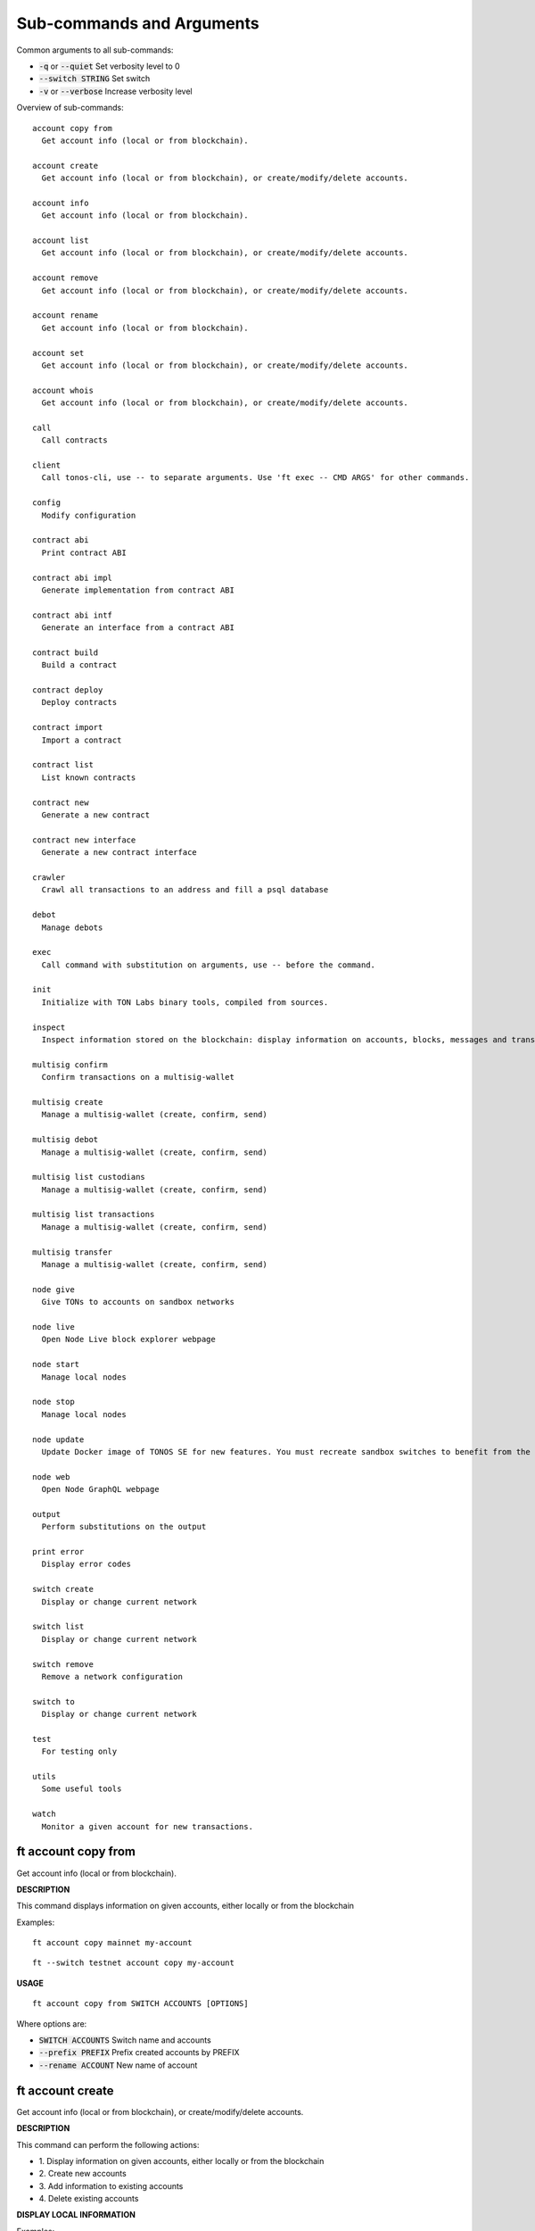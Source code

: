
Sub-commands and Arguments
==========================
Common arguments to all sub-commands:


* :code:`-q` or :code:`--quiet`   Set verbosity level to 0

* :code:`--switch STRING`   Set switch

* :code:`-v` or :code:`--verbose`   Increase verbosity level

Overview of sub-commands::
  
  account copy from
    Get account info (local or from blockchain).
  
  account create
    Get account info (local or from blockchain), or create/modify/delete accounts.
  
  account info
    Get account info (local or from blockchain).
  
  account list
    Get account info (local or from blockchain), or create/modify/delete accounts.
  
  account remove
    Get account info (local or from blockchain), or create/modify/delete accounts.
  
  account rename
    Get account info (local or from blockchain).
  
  account set
    Get account info (local or from blockchain), or create/modify/delete accounts.
  
  account whois
    Get account info (local or from blockchain), or create/modify/delete accounts.
  
  call
    Call contracts
  
  client
    Call tonos-cli, use -- to separate arguments. Use 'ft exec -- CMD ARGS' for other commands.
  
  config
    Modify configuration
  
  contract abi
    Print contract ABI
  
  contract abi impl
    Generate implementation from contract ABI
  
  contract abi intf
    Generate an interface from a contract ABI
  
  contract build
    Build a contract
  
  contract deploy
    Deploy contracts
  
  contract import
    Import a contract
  
  contract list
    List known contracts
  
  contract new
    Generate a new contract
  
  contract new interface
    Generate a new contract interface
  
  crawler
    Crawl all transactions to an address and fill a psql database
  
  debot
    Manage debots
  
  exec
    Call command with substitution on arguments, use -- before the command.
  
  init
    Initialize with TON Labs binary tools, compiled from sources.
  
  inspect
    Inspect information stored on the blockchain: display information on accounts, blocks, messages and transactions.
  
  multisig confirm
    Confirm transactions on a multisig-wallet
  
  multisig create
    Manage a multisig-wallet (create, confirm, send)
  
  multisig debot
    Manage a multisig-wallet (create, confirm, send)
  
  multisig list custodians
    Manage a multisig-wallet (create, confirm, send)
  
  multisig list transactions
    Manage a multisig-wallet (create, confirm, send)
  
  multisig transfer
    Manage a multisig-wallet (create, confirm, send)
  
  node give
    Give TONs to accounts on sandbox networks
  
  node live
    Open Node Live block explorer webpage
  
  node start
    Manage local nodes
  
  node stop
    Manage local nodes
  
  node update
    Update Docker image of TONOS SE for new features. You must recreate sandbox switches to benefit from the new image.
  
  node web
    Open Node GraphQL webpage
  
  output
    Perform substitutions on the output
  
  print error
    Display error codes
  
  switch create
    Display or change current network
  
  switch list
    Display or change current network
  
  switch remove
    Remove a network configuration
  
  switch to
    Display or change current network
  
  test
    For testing only
  
  utils
    Some useful tools
  
  watch
    Monitor a given account for new transactions.


ft account copy from
~~~~~~~~~~~~~~~~~~~~~~

Get account info (local or from blockchain).



**DESCRIPTION**


This command displays information on given accounts, either locally or from the blockchain

Examples:
::

  ft account copy mainnet my-account

::

  ft --switch testnet account copy my-account


**USAGE**
::
  
  ft account copy from SWITCH ACCOUNTS [OPTIONS]

Where options are:


* :code:`SWITCH ACCOUNTS`   Switch name and accounts

* :code:`--prefix PREFIX`   Prefix created accounts by PREFIX

* :code:`--rename ACCOUNT`   New name of account


ft account create
~~~~~~~~~~~~~~~~~~~

Get account info (local or from blockchain), or create/modify/delete accounts.



**DESCRIPTION**


This command can perform the following actions:

* 1.
  Display information on given accounts, either locally or from the blockchain

* 2.
  Create new accounts

* 3.
  Add information to existing accounts

* 4.
  Delete existing accounts


**DISPLAY LOCAL INFORMATION**


Examples:
::

  ft account --list

::

  ft account my-account --info



**DISPLAY BLOCKCHAIN INFORMATION**


Accounts must have an address on the blockchain.

Examples:
::

  ft account my-account

::

  ft account



**CREATE NEW ACCOUNTS**


Examples:
::

  ft account --create account1 account2 account3

::

  ft account --create new-account --passphrase "some known passphrase"

::

  ft account --create new-account --contract SafeMultisigWallet

::

  ft account --create new-address --address 0:1234...


Only the last one will compute an address on the blockchain, since the contract must be known.


**COMPLETE EXISTING ACCOUNTS**


Examples:
::

  ft account old-account --contract SafeMultisigWallet



**DELETE EXISTING ACCOUNTS**


Examples:
::

  ft account --delete account1 account2


**USAGE**
::
  
  ft account create ARGUMENTS [OPTIONS]

Where options are:


* :code:`ARGUMENTS`   Name of account

* :code:`--address ADDRESS`   Address for account

* :code:`--contract CONTRACT`   Contract for account

* :code:`--force` or :code:`-f`   Override existing contracts with --create

* :code:`--keyfile KEYFILE`   Key file for account

* :code:`--multisig`   Contract should be multisig

* :code:`--passphrase PASSPHRASE`   BIP39 Passphrase for account

* :code:`--static-vars JSON`   Set static vars for account

* :code:`--surf`   Contract should be TON Surf contract

* :code:`--wc WORKCHAIN`   The workchain (default is 0)


ft account info
~~~~~~~~~~~~~~~~~

Get account info (local or from blockchain).



**DESCRIPTION**


This command displays information on given accounts, either locally or from the blockchain

Examples:
::

  ft account info my-account

::

  ft account info my-account --all


**USAGE**
::
  
  ft account info ARGUMENTS [OPTIONS]

Where options are:


* :code:`ARGUMENTS`   Name of account

* :code:`--all`   Display all account parameters

* :code:`--live`   Open block explorer on address


ft account list
~~~~~~~~~~~~~~~~~

Get account info (local or from blockchain), or create/modify/delete accounts.



**DESCRIPTION**


This command can perform the following actions:

* 1.
  Display information on given accounts, either locally or from the blockchain

* 2.
  Create new accounts

* 3.
  Add information to existing accounts

* 4.
  Delete existing accounts


**DISPLAY LOCAL INFORMATION**


Examples:
::

  ft account --list

::

  ft account my-account --info



**DISPLAY BLOCKCHAIN INFORMATION**


Accounts must have an address on the blockchain.

Examples:
::

  ft account my-account

::

  ft account



**CREATE NEW ACCOUNTS**


Examples:
::

  ft account --create account1 account2 account3

::

  ft account --create new-account --passphrase "some known passphrase"

::

  ft account --create new-account --contract SafeMultisigWallet

::

  ft account --create new-address --address 0:1234...


Only the last one will compute an address on the blockchain, since the contract must be known.


**COMPLETE EXISTING ACCOUNTS**


Examples:
::

  ft account old-account --contract SafeMultisigWallet



**DELETE EXISTING ACCOUNTS**


Examples:
::

  ft account --delete account1 account2


**USAGE**
::
  
  ft account list [OPTIONS]

Where options are:



ft account remove
~~~~~~~~~~~~~~~~~~~

Get account info (local or from blockchain), or create/modify/delete accounts.



**DESCRIPTION**


This command can perform the following actions:

* 1.
  Display information on given accounts, either locally or from the blockchain

* 2.
  Create new accounts

* 3.
  Add information to existing accounts

* 4.
  Delete existing accounts


**DISPLAY LOCAL INFORMATION**


Examples:
::

  ft account --list

::

  ft account my-account --info



**DISPLAY BLOCKCHAIN INFORMATION**


Accounts must have an address on the blockchain.

Examples:
::

  ft account my-account

::

  ft account



**CREATE NEW ACCOUNTS**


Examples:
::

  ft account --create account1 account2 account3

::

  ft account --create new-account --passphrase "some known passphrase"

::

  ft account --create new-account --contract SafeMultisigWallet

::

  ft account --create new-address --address 0:1234...


Only the last one will compute an address on the blockchain, since the contract must be known.


**COMPLETE EXISTING ACCOUNTS**


Examples:
::

  ft account old-account --contract SafeMultisigWallet



**DELETE EXISTING ACCOUNTS**


Examples:
::

  ft account --delete account1 account2


**USAGE**
::
  
  ft account remove ARGUMENTS [OPTIONS]

Where options are:


* :code:`ARGUMENTS`   Name of account


ft account rename
~~~~~~~~~~~~~~~~~~~

Get account info (local or from blockchain).



**DESCRIPTION**


This command displays information on given accounts, either locally or from the blockchain

Examples:
::

  ft account copy mainnet my-account

::

  ft --switch testnet account copy my-account


**USAGE**
::
  
  ft account rename ACCOUNTS [OPTIONS]

Where options are:


* :code:`ACCOUNTS`   Source and Destination accounts

* :code:`--prefix PREFIX`   Prefix provided accounts by PREFIX


ft account set
~~~~~~~~~~~~~~~~

Get account info (local or from blockchain), or create/modify/delete accounts.



**DESCRIPTION**


This command can perform the following actions:

* 1.
  Display information on given accounts, either locally or from the blockchain

* 2.
  Create new accounts

* 3.
  Add information to existing accounts

* 4.
  Delete existing accounts


**DISPLAY LOCAL INFORMATION**


Examples:
::

  ft account --list

::

  ft account my-account --info



**DISPLAY BLOCKCHAIN INFORMATION**


Accounts must have an address on the blockchain.

Examples:
::

  ft account my-account

::

  ft account



**CREATE NEW ACCOUNTS**


Examples:
::

  ft account --create account1 account2 account3

::

  ft account --create new-account --passphrase "some known passphrase"

::

  ft account --create new-account --contract SafeMultisigWallet

::

  ft account --create new-address --address 0:1234...


Only the last one will compute an address on the blockchain, since the contract must be known.


**COMPLETE EXISTING ACCOUNTS**


Examples:
::

  ft account old-account --contract SafeMultisigWallet



**DELETE EXISTING ACCOUNTS**


Examples:
::

  ft account --delete account1 account2


**USAGE**
::
  
  ft account set ARGUMENT [OPTIONS]

Where options are:


* :code:`ARGUMENT`   Name of account

* :code:`--address ADDRESS`   Address for account

* :code:`--contract CONTRACT`   Contract for account

* :code:`--keyfile KEYFILE`   Key file for account

* :code:`--multisig`   Contract should be multisig

* :code:`--passphrase PASSPHRASE`   BIP39 Passphrase for account

* :code:`--static-vars JSON`   Set static vars for account

* :code:`--surf`   Contract should be TON Surf contract

* :code:`--wc WORKCHAIN`   The workchain (default is 0)


ft account whois
~~~~~~~~~~~~~~~~~~

Get account info (local or from blockchain), or create/modify/delete accounts.



**DESCRIPTION**


This command can perform the following actions:

* 1.
  Display information on given accounts, either locally or from the blockchain

* 2.
  Create new accounts

* 3.
  Add information to existing accounts

* 4.
  Delete existing accounts


**DISPLAY LOCAL INFORMATION**


Examples:
::

  ft account --list

::

  ft account my-account --info



**DISPLAY BLOCKCHAIN INFORMATION**


Accounts must have an address on the blockchain.

Examples:
::

  ft account my-account

::

  ft account



**CREATE NEW ACCOUNTS**


Examples:
::

  ft account --create account1 account2 account3

::

  ft account --create new-account --passphrase "some known passphrase"

::

  ft account --create new-account --contract SafeMultisigWallet

::

  ft account --create new-address --address 0:1234...


Only the last one will compute an address on the blockchain, since the contract must be known.


**COMPLETE EXISTING ACCOUNTS**


Examples:
::

  ft account old-account --contract SafeMultisigWallet



**DELETE EXISTING ACCOUNTS**


Examples:
::

  ft account --delete account1 account2


**USAGE**
::
  
  ft account whois ARGUMENTS [OPTIONS]

Where options are:


* :code:`ARGUMENTS`   Name of account


ft call
~~~~~~~~~

Call contracts



**DESCRIPTION**


Call a method of a deployed contract. Use --local or --run to run the contract locally (only for get methods). If the params are not specified, {} is used instead. The message is signed if the --sign SIGNER argument is provided, or if the secret key of the account is known.

Examples:
::

  $ ft call giver sendGrams
          '{ "dest":"%{account:address:user1}", "amount":"1000000000000"}'

::

  $ ft --switch mainnet call msig confirmUpdate
          '{  "updateId": "0x6092b3ee656aaa81" }' --sign mywallet


**USAGE**
::
  
  ft call ACCOUNT METH [JSON_PARAMS] [OPTIONS]

Where options are:


* :code:`ACCOUNT METH [JSON_PARAMS]`   arguments

* :code:`-o FILE` or :code:`--output FILE`   Save result to FILE (use - for stdout)

* :code:`--run` or :code:`--local`   Run locally

* :code:`--sign ACCOUNT`   Sign message with account

* :code:`--subst FILE`   Read FILE and substitute results in the content

* :code:`--wait`   Wait for all transactions to finish


ft client
~~~~~~~~~~~

Call tonos-cli, use -- to separate arguments. Use 'ft exec -- CMD ARGS' for other commands.



**DESCRIPTION**


This command calls the tonos-cli executable while performing substitutions on arguments, and using the node of the current network switch. It is useful for commands that 'ft' cannot perform directly (calling debots for example).

'ft' uses the executable stored in $HOME/.ft/bin/tonos-cli. To create this executable, use:
::

  $ ft init


or:
::

  $ ft init client


The available substitutions on the arguments can be listed using:
::

  $ ft output --list-subst


For example, to substitute the address of the account 'multisig-debot':
::

  $ ft client -- debot fetch %{account:address:multisig-debot}


Note that it is also possible to ask 'ft' to call 'tonos-cli' instead of performing calls through TON-SDK Rust binding for other commands, using the FT_USE_TONOS=1 env. variable.

**USAGE**
::
  
  ft client -- ARGUMENTS [OPTIONS]

Where options are:


* :code:`-- ARGUMENTS`   Arguments to tonos-cli

* :code:`--exec`   (deprecated, use 'ft exec -- COMMAND' instead)

* :code:`--stdout FILE`   Save command stdout to file


ft config
~~~~~~~~~~~

Modify configuration



**DESCRIPTION**


Change the global configuration or the network configuration.

**USAGE**
::
  
  ft config [OPTIONS]

Where options are:


* :code:`--deployer ACCOUNT`   Set deployer to account ACCOUNT. The deployer is the account used to credit the initial balance of an address before deploying a contract on it.


ft contract abi
~~~~~~~~~~~~~~~~~

Print contract ABI



**DESCRIPTION**


This command shows a human readable version of contract ABI

**USAGE**
::
  
  ft contract abi CONTRACT [OPTIONS]

Where options are:


* :code:`CONTRACT`   Name of contract to build


ft contract abi impl
~~~~~~~~~~~~~~~~~~~~~~

Generate implementation from contract ABI



**DESCRIPTION**


This command generates an implementation from a contract ABI

**USAGE**
::
  
  ft contract abi impl CONTRACT [OPTIONS]

Where options are:


* :code:`CONTRACT`   Name of contract to build


ft contract abi intf
~~~~~~~~~~~~~~~~~~~~~~

Generate an interface from a contract ABI



**DESCRIPTION**


This command generates an interface from a contract ABI

**USAGE**
::
  
  ft contract abi intf CONTRACT [OPTIONS]

Where options are:


* :code:`CONTRACT`   Name of contract to build


ft contract build
~~~~~~~~~~~~~~~~~~~

Build a contract



**DESCRIPTION**


This command builds a Solidity contract and store it in the contract database

Example:
::

  ft contract --build Foobar.sol


After this command, the contract will be known as 'Foobar' in the contract database

**USAGE**
::
  
  ft contract build FILENAME [OPTIONS]

Where options are:


* :code:`FILENAME`   Build this contract and remember it

* :code:`--contract CONTRACT`   Name of contract to build

* :code:`--force` or :code:`-f`   Override existing contracts


ft contract deploy
~~~~~~~~~~~~~~~~~~~~

Deploy contracts



**DESCRIPTION**


This command deploys a known contract to the blockchain

Examples:
::

  ft contract --deploy Forbar


Create an account 'Foorbar', deploy a contract 'Foobar' to it.
::

  ft contract --deploy Forbar --create foo


Create an account 'foo', deploy a contract 'Foobar' to it.
::

  ft contract --deploy Forbar --replace foo


Delete account 'foo', recreate it and deploy a contract 'Foobar' to it.
::

  ft contract --deploy Forbar --create foo --sign admin


Create an empty account 'foo', deploy a contract 'Foobar' to it, using the keypair from 'admin'.
::

  ft contract --deploy Forbar --dst foo


Deploy a contract 'Foobar' an existing account 'foo' using its keypair.



With --create and --replace, 1 TON is transferred to the initial account using a 'deployer' multisig account. The deployer account can either be set switch wide (ft config --deployer 'account') or in the deploy command (using the --deployer 'account' argument)

**USAGE**
::
  
  ft contract deploy CONTRACT PARAMS [OPTIONS]

Where options are:


* :code:`CONTRACT`   Deploy contract CONTRACT

* :code:`PARAMS`   Constructor/call Arguments ({} by default)

* :code:`--create ACCOUNT`   Create ACCOUNT by deploying contract (with --deploy)

* :code:`--deployer ACCOUNT`   Deployer is this account (pays creation fees)

* :code:`--dst ACCOUNT`   Deploy to this account, using the existing keypair

* :code:`--force` or :code:`-f`   Override existing contracts

* :code:`--params PARAMS`   Constructor/call Arguments ({} by default)

* :code:`--replace ACCOUNT`   Replace ACCOUNT when deploying contract (with --deploy)

* :code:`--sign ACCOUNT`   Deploy using this keypair

* :code:`--static-vars JSON`   Set static vars for account

* :code:`--value PARAMS`   Constructor/call Arguments ({} by default)


ft contract import
~~~~~~~~~~~~~~~~~~~~

Import a contract



**DESCRIPTION**


This command imports a contract into the contract database

Example:
::

  ft contract --import src/Foo.tvm


Import the given contract into the contract database. Two files are mandatory: the ABI file and the TVM file. They should be stored in the same directory. The ABI file must use either a '.abi' or '.abi.json' extension, whereas the TVM file must use either '.tvc' or '.tvm. If a source file (.sol, .cpp, .hpp) is also present, it is copied in the database.

**USAGE**
::
  
  ft contract import FILENAME [OPTIONS]

Where options are:


* :code:`FILENAME`   Import contract from FILENAME


ft contract list
~~~~~~~~~~~~~~~~~~

List known contracts


**USAGE**
::
  
  ft contract list [OPTIONS]

Where options are:



ft contract new
~~~~~~~~~~~~~~~~~

Generate a new contract


**USAGE**
::
  
  ft contract new CONTRACT [OPTIONS]

Where options are:


* :code:`CONTRACT`   Create contract file for CONTRACT


ft contract new interface
~~~~~~~~~~~~~~~~~~~~~~~~~~~

Generate a new contract interface


**USAGE**
::
  
  ft contract new interface CONTRACT [OPTIONS]

Where options are:


* :code:`CONTRACT`   Create interface file for contract


ft crawler
~~~~~~~~~~~~

Crawl all transactions to an address and fill a psql database



**DESCRIPTION**


This command will crawl the blockchain and fill a PostgresQL database with all events related to the contract given in argument. The created database has the same name as the account.

This command can run as a service, using the --start command to launch a manager program (that will not detach itself, however), --status to check the current status (running or not) and --stop to stop the process and its manager.

A simple session looks like:
::

  sh> ft crawler myapp --start &> daemon.log &
  sh> psql myapp
  SELECT * FROM freeton_events;
  serial|                              msg_id                              |      event_name       |           event_args                            |    time    | tr_lt
      1 | ec026489c0eb2071b606db0c7e05e5a76c91f4b02c2b66af851d56d5051be8bd | OrderStateChanged     | {"order_id":"31","state_count":"1","state":"1"} | 1620744626 | 96
  SELECT * FROM freeton_transactions;
  ^D
  sh> ft crawler myapp --stop
  



**ERRORS**


The crawler may fail connecting to the database. You can use PGHOST to set the hostname of the database, or the directory of unix sockets (default is /var/run/postgresql). You can use PGPORT for the port (default is 5432).

The crawler may also fail for authorizations (something like FATAL: 28000: role USER does not exist ). In such a case, you need to configure postgresql to allow your role (<user> is your username):
::

  
       sh> sudo -i -u postgres
       root> psql
       CREATE USER <user>;
       ALTER ROLE <user> CREATEDB;
  


**USAGE**
::
  
  ft crawler ACCOUNT [OPTIONS]

Where options are:


* :code:`ACCOUNT`   Account to crawl

* :code:`--dropdb`   Drop the previous database

* :code:`--start`   Start with a manager process to restart automatically

* :code:`--status`   Check if a manager process and crawler are running

* :code:`--stop`   Stop the manager process and the crawler


ft debot
~~~~~~~~~~

Manage debots



**DESCRIPTION**


**USAGE**
::
  
  ft debot [OPTIONS]

Where options are:


* :code:`--new NAME`   Create template files for debot NAME


ft exec
~~~~~~~~~

Call command with substitution on arguments, use -- before the command.



**DESCRIPTION**


This command can be used to call external commands while performing substitutions on arguments.

The available substitutions on the arguments can be listed using:
::

  $ ft output --list-subst


For example:

$ ft exec -- echo %{account:address:giver}

**USAGE**
::
  
  ft exec -- COMMAND ARGUMENTS [OPTIONS]

Where options are:


* :code:`-- COMMAND ARGUMENTS`   Command and arguments

* :code:`--stdout FILENAME`   Save command stdout to file FILENAME


ft init
~~~~~~~~~

Initialize with TON Labs binary tools, compiled from sources.



**DESCRIPTION**


Initialize with TON Labs binary tools, downloading them from their GIT repositories and compiling them (a recent Rust compiler must be installed).

Tools are installed in $HOME/.ft/bin/.

The following tools can be installed:

* 1.
  The 'tonos-cli' client

* 2.
  The 'solc' client from the TON-Solidity-Compiler repository

* 3.
  The 'tvm_linker' encoder from the TVM-linker repository

If no specific option is specified, all tools are generated. If a tool has already been generated, calling it again will try to upgrade to a more recent version.

**USAGE**
::
  
  ft init [OPTIONS]

Where options are:


* :code:`--client`   Build and install 'tonos-cli' from sources

* :code:`--code-hashes`   Create a database of code hashes from predefined contracts

* :code:`--distclean`   Clean completely before building

* :code:`--linker`   Build and install 'tvm_linker' from sources

* :code:`--solc`   Build and install 'solc' from sources


ft inspect
~~~~~~~~~~~~

Inspect information stored on the blockchain: display information on accounts, blocks, messages and transactions.



**DESCRIPTION**


Inspect information stored on the blockchain: display information on accounts, blocks, messages and transactions.

Examples:

Display all transactions that happened on the user1 account:
::

  $ ft inspect --past user1 --with deployed:Contract


The --with argument is used to name the first unknown address, with the name 'deployed' and type 'Contract'. Messages sent to known accounts with known contract types are automatically decoded.

Some operations (--block-num and --head) require to know the shard on which they apply. Arguments --shard SHARD, --shard-block BLOCK_ID and --shard-account ACCOUNT can be used to specify the shard.

Use the FT_DEBUG_GRAPHQL=1 variable to show Graphql queries

**USAGE**
::
  
  ft inspect [OPTIONS]

Where options are:


* :code:`-2`   Verbosity level 2

* :code:`-3`   Verbosity level 3

* :code:`-4`   Verbosity level 4

* :code:`-a ACCOUNT` or :code:`--account ACCOUNT`   Inspect state of account ACCOUNT (or 'all') on blockchain

* :code:`--abis ABI`   Shared ABIs. Useful for example if you expect to receive messages that your contract does not implement (IParticipant for SafeMultisigWallet, for example)

* :code:`-b BLOCK` or :code:`--block BLOCK`   BLOCK Inspect block TR_ID on blockchain

* :code:`--bn BLOCK_NUM` or :code:`--block-num BLOCK_NUM`   Inspect block at level BLOCK_NUM on blockchain

* :code:`-h` or :code:`--head`   Inspect head

* :code:`--limit NUM`   Limit the number of results to NUM

* :code:`-m MSG_ID` or :code:`--message MSG_ID`   Inspect message with identifier MSG_ID on blockchain

* :code:`-o FILE` or :code:`--output FILE`   Save result to FILE (use - for stdout)

* :code:`--past ACCOUNT`   Inspect past transactions on ACCOUNT on blockchain

* :code:`--shard SHARD`   Block info level/head for this shard

* :code:`--shard-account ACCOUNT`   Block info level/head for this shard

* :code:`--shard-block BLOCK_ID`   Block info level/head for this shard

* :code:`--subst FILE`   Read FILE and substitute results in the content

* :code:`-t TR_ID` or :code:`--transaction TR_ID`   Inspect transaction with identifier TR_ID on blockchain

* :code:`--with ACCOUNT:CONTRACT`   Define partner account automatically defined


ft multisig confirm
~~~~~~~~~~~~~~~~~~~~~

Confirm transactions on a multisig-wallet



**DESCRIPTION**


This command is used to manage a multisig wallet, i.e. create the wallet, send tokens and confirm transactions.


**CREATE MULTISIG**


Create an account and get its address:
::

  # ft account --create my-account
  # ft genaddr my-account


Backup the account info off-computer.

The second command will give you an address in 0:XXX format. Send some tokens on the address to be able to deploy the multisig.

Check its balance with:
::

  # ft account my-account


Then, to create a single-owner multisig:
::

  # ft multisig -a my-account --create


To create a multi-owners multisig:
::

  # ft multisig -a my-account --create owner2 owner3 owner4


To create a multi-owners multisig with 2 signs required:
::

  # ft multisig -a my-account --create owner2 owner3 --req 2


To create a multi-owners multisig not self-owning:
::

  # ft multisig -a my-account --create owner1 owner2 owner3 --not-owner


Verify that it worked:
::

  # ft account my-account -v



**GET CUSTODIANS**


To get the list of signers:
::

  # ft multisig -a my-account --custodians"



**SEND TOKENS**


Should be like that:
::

  # ft multisig -a my-account --transfer 100.000 --to other-account


If the target is not an active account:
::

  # ft multisig -a my-account --transfer 100.000 --to other-account --parrain


To send all the balance:
::

  # ft multisig -a my-account --transfer all --to other-account



**CALL WITH TOKENS**


Should be like that:
::

  # ft multisig -a my-account --transfer 100 --to contract set '{ "x": "100" }



**LIST WAITING TRANSACTIONS**


Display transactions waiting for confirmations:
::

  # ft multisig -a my-account --waiting



**CONFIRM TRANSACTION**


Get the transaction ID from above, and use:
::

  # ft multisig -a my-account --confirm TX_ID


**USAGE**
::
  
  ft multisig confirm ACCOUNT TX_ID [OPTIONS]

Where options are:


* :code:`ACCOUNT TX_ID`   The multisig account and the TX_ID

* :code:`--src ACCOUNT`   The multisig account


ft multisig create
~~~~~~~~~~~~~~~~~~~~

Manage a multisig-wallet (create, confirm, send)



**DESCRIPTION**


This command is used to manage a multisig wallet, i.e. create the wallet, send tokens and confirm transactions.


**CREATE MULTISIG**


Create an account and get its address:
::

  # ft account --create my-account
  # ft genaddr my-account


Backup the account info off-computer.

The second command will give you an address in 0:XXX format. Send some tokens on the address to be able to deploy the multisig.

Check its balance with:
::

  # ft account my-account


Then, to create a single-owner multisig:
::

  # ft multisig -a my-account --create


To create a multi-owners multisig:
::

  # ft multisig -a my-account --create owner2 owner3 owner4


To create a multi-owners multisig with 2 signs required:
::

  # ft multisig -a my-account --create owner2 owner3 --req 2


To create a multi-owners multisig not self-owning:
::

  # ft multisig -a my-account --create owner1 owner2 owner3 --not-owner


Verify that it worked:
::

  # ft account my-account -v



**GET CUSTODIANS**


To get the list of signers:
::

  # ft multisig -a my-account --custodians"



**SEND TOKENS**


Should be like that:
::

  # ft multisig -a my-account --transfer 100.000 --to other-account


If the target is not an active account:
::

  # ft multisig -a my-account --transfer 100.000 --to other-account --parrain


To send all the balance:
::

  # ft multisig -a my-account --transfer all --to other-account



**CALL WITH TOKENS**


Should be like that:
::

  # ft multisig -a my-account --transfer 100 --to contract set '{ "x": "100" }



**LIST WAITING TRANSACTIONS**


Display transactions waiting for confirmations:
::

  # ft multisig -a my-account --waiting



**CONFIRM TRANSACTION**


Get the transaction ID from above, and use:
::

  # ft multisig -a my-account --confirm TX_ID


**USAGE**
::
  
  ft multisig create ACCOUNT [OPTIONS]

Where options are:


* :code:`ACCOUNT`   Account name, and other custodians

* :code:`--contract CONTRACT`   Use this contract

* :code:`--not-owner`    Initial account should not be an owner

* :code:`--req REQ`   Number of confirmations required

* :code:`--surf`   Use Surf contract

* :code:`--wc WORKCHAIN`   The workchain (default is 0)


ft multisig debot
~~~~~~~~~~~~~~~~~~~

Manage a multisig-wallet (create, confirm, send)



**DESCRIPTION**


This command is used to manage a multisig wallet, i.e. create the wallet, send tokens and confirm transactions.


**CREATE MULTISIG**


Create an account and get its address:
::

  # ft account --create my-account
  # ft genaddr my-account


Backup the account info off-computer.

The second command will give you an address in 0:XXX format. Send some tokens on the address to be able to deploy the multisig.

Check its balance with:
::

  # ft account my-account


Then, to create a single-owner multisig:
::

  # ft multisig -a my-account --create


To create a multi-owners multisig:
::

  # ft multisig -a my-account --create owner2 owner3 owner4


To create a multi-owners multisig with 2 signs required:
::

  # ft multisig -a my-account --create owner2 owner3 --req 2


To create a multi-owners multisig not self-owning:
::

  # ft multisig -a my-account --create owner1 owner2 owner3 --not-owner


Verify that it worked:
::

  # ft account my-account -v



**GET CUSTODIANS**


To get the list of signers:
::

  # ft multisig -a my-account --custodians"



**SEND TOKENS**


Should be like that:
::

  # ft multisig -a my-account --transfer 100.000 --to other-account


If the target is not an active account:
::

  # ft multisig -a my-account --transfer 100.000 --to other-account --parrain


To send all the balance:
::

  # ft multisig -a my-account --transfer all --to other-account



**CALL WITH TOKENS**


Should be like that:
::

  # ft multisig -a my-account --transfer 100 --to contract set '{ "x": "100" }



**LIST WAITING TRANSACTIONS**


Display transactions waiting for confirmations:
::

  # ft multisig -a my-account --waiting



**CONFIRM TRANSACTION**


Get the transaction ID from above, and use:
::

  # ft multisig -a my-account --confirm TX_ID


**USAGE**
::
  
  ft multisig debot ACCOUNT [OPTIONS]

Where options are:


* :code:`ACCOUNT`   The debot account


ft multisig list custodians
~~~~~~~~~~~~~~~~~~~~~~~~~~~~~

Manage a multisig-wallet (create, confirm, send)



**DESCRIPTION**


This command is used to manage a multisig wallet, i.e. create the wallet, send tokens and confirm transactions.


**CREATE MULTISIG**


Create an account and get its address:
::

  # ft account --create my-account
  # ft genaddr my-account


Backup the account info off-computer.

The second command will give you an address in 0:XXX format. Send some tokens on the address to be able to deploy the multisig.

Check its balance with:
::

  # ft account my-account


Then, to create a single-owner multisig:
::

  # ft multisig -a my-account --create


To create a multi-owners multisig:
::

  # ft multisig -a my-account --create owner2 owner3 owner4


To create a multi-owners multisig with 2 signs required:
::

  # ft multisig -a my-account --create owner2 owner3 --req 2


To create a multi-owners multisig not self-owning:
::

  # ft multisig -a my-account --create owner1 owner2 owner3 --not-owner


Verify that it worked:
::

  # ft account my-account -v



**GET CUSTODIANS**


To get the list of signers:
::

  # ft multisig -a my-account --custodians"



**SEND TOKENS**


Should be like that:
::

  # ft multisig -a my-account --transfer 100.000 --to other-account


If the target is not an active account:
::

  # ft multisig -a my-account --transfer 100.000 --to other-account --parrain


To send all the balance:
::

  # ft multisig -a my-account --transfer all --to other-account



**CALL WITH TOKENS**


Should be like that:
::

  # ft multisig -a my-account --transfer 100 --to contract set '{ "x": "100" }



**LIST WAITING TRANSACTIONS**


Display transactions waiting for confirmations:
::

  # ft multisig -a my-account --waiting



**CONFIRM TRANSACTION**


Get the transaction ID from above, and use:
::

  # ft multisig -a my-account --confirm TX_ID


**USAGE**
::
  
  ft multisig list custodians ACCOUNT [OPTIONS]

Where options are:


* :code:`ACCOUNT`   The multisig account


ft multisig list transactions
~~~~~~~~~~~~~~~~~~~~~~~~~~~~~~~

Manage a multisig-wallet (create, confirm, send)



**DESCRIPTION**


This command is used to manage a multisig wallet, i.e. create the wallet, send tokens and confirm transactions.


**CREATE MULTISIG**


Create an account and get its address:
::

  # ft account --create my-account
  # ft genaddr my-account


Backup the account info off-computer.

The second command will give you an address in 0:XXX format. Send some tokens on the address to be able to deploy the multisig.

Check its balance with:
::

  # ft account my-account


Then, to create a single-owner multisig:
::

  # ft multisig -a my-account --create


To create a multi-owners multisig:
::

  # ft multisig -a my-account --create owner2 owner3 owner4


To create a multi-owners multisig with 2 signs required:
::

  # ft multisig -a my-account --create owner2 owner3 --req 2


To create a multi-owners multisig not self-owning:
::

  # ft multisig -a my-account --create owner1 owner2 owner3 --not-owner


Verify that it worked:
::

  # ft account my-account -v



**GET CUSTODIANS**


To get the list of signers:
::

  # ft multisig -a my-account --custodians"



**SEND TOKENS**


Should be like that:
::

  # ft multisig -a my-account --transfer 100.000 --to other-account


If the target is not an active account:
::

  # ft multisig -a my-account --transfer 100.000 --to other-account --parrain


To send all the balance:
::

  # ft multisig -a my-account --transfer all --to other-account



**CALL WITH TOKENS**


Should be like that:
::

  # ft multisig -a my-account --transfer 100 --to contract set '{ "x": "100" }



**LIST WAITING TRANSACTIONS**


Display transactions waiting for confirmations:
::

  # ft multisig -a my-account --waiting



**CONFIRM TRANSACTION**


Get the transaction ID from above, and use:
::

  # ft multisig -a my-account --confirm TX_ID


**USAGE**
::
  
  ft multisig list transactions ACCOUNT [OPTIONS]

Where options are:


* :code:`ACCOUNT`   The multisig account


ft multisig transfer
~~~~~~~~~~~~~~~~~~~~~~

Manage a multisig-wallet (create, confirm, send)



**DESCRIPTION**


This command is used to manage a multisig wallet, i.e. create the wallet, send tokens and confirm transactions.


**CREATE MULTISIG**


Create an account and get its address:
::

  # ft account --create my-account
  # ft genaddr my-account


Backup the account info off-computer.

The second command will give you an address in 0:XXX format. Send some tokens on the address to be able to deploy the multisig.

Check its balance with:
::

  # ft account my-account


Then, to create a single-owner multisig:
::

  # ft multisig -a my-account --create


To create a multi-owners multisig:
::

  # ft multisig -a my-account --create owner2 owner3 owner4


To create a multi-owners multisig with 2 signs required:
::

  # ft multisig -a my-account --create owner2 owner3 --req 2


To create a multi-owners multisig not self-owning:
::

  # ft multisig -a my-account --create owner1 owner2 owner3 --not-owner


Verify that it worked:
::

  # ft account my-account -v



**GET CUSTODIANS**


To get the list of signers:
::

  # ft multisig -a my-account --custodians"



**SEND TOKENS**


Should be like that:
::

  # ft multisig -a my-account --transfer 100.000 --to other-account


If the target is not an active account:
::

  # ft multisig -a my-account --transfer 100.000 --to other-account --parrain


To send all the balance:
::

  # ft multisig -a my-account --transfer all --to other-account



**CALL WITH TOKENS**


Should be like that:
::

  # ft multisig -a my-account --transfer 100 --to contract set '{ "x": "100" }



**LIST WAITING TRANSACTIONS**


Display transactions waiting for confirmations:
::

  # ft multisig -a my-account --waiting



**CONFIRM TRANSACTION**


Get the transaction ID from above, and use:
::

  # ft multisig -a my-account --confirm TX_ID


**USAGE**
::
  
  ft multisig transfer ARGUMENTS [OPTIONS]

Where options are:


* :code:`ARGUMENTS`   Generic arguments

* :code:`--bounce BOOL`   BOOL Transfer to inactive account

* :code:`--from ACCOUNT`   The source of the transfer

* :code:`--parrain`    Transfer to inactive account

* :code:`--src ACCOUNT`   The custodian signing the multisig transfer

* :code:`--to ACCOUNT`   Target of a transfer

* :code:`--wait`   Wait for all transactions to finish


ft node give
~~~~~~~~~~~~~~

Give TONs to accounts on sandbox networks



**DESCRIPTION**


This command performs operations on nodes running TONOS SE in sandbox networks. It can start and stop nodes, and send tokens to accounts.

**USAGE**
::
  
  ft node give ACCOUNT [OPTIONS]

Where options are:


* :code:`ACCOUNT`   Give TONs from giver to ACCOUNT (all if none specified). By default, transfer 1000 TONS to the account if its balance is smaller, and deploy a contract if it is a multisig smart contract.

* :code:`--amount AMOUNT`   Number of TONs to give


ft node live
~~~~~~~~~~~~~~

Open Node Live block explorer webpage



**DESCRIPTION**


This command performs operations on nodes running TONOS SE in sandbox networks. It can start and stop nodes, and send tokens to accounts.

**USAGE**
::
  
  ft node live [OPTIONS]

Where options are:



ft node start
~~~~~~~~~~~~~~~

Manage local nodes



**DESCRIPTION**


This command performs operations on nodes running TONOS SE in sandbox networks. It can start and stop nodes, and send tokens to accounts.

**USAGE**
::
  
  ft node start [OPTIONS]

Where options are:



ft node stop
~~~~~~~~~~~~~~

Manage local nodes



**DESCRIPTION**


This command performs operations on nodes running TONOS SE in sandbox networks. It can start and stop nodes, and send tokens to accounts.

**USAGE**
::
  
  ft node stop [OPTIONS]

Where options are:



ft node update
~~~~~~~~~~~~~~~~

Update Docker image of TONOS SE for new features. You must recreate sandbox switches to benefit from the new image.



**DESCRIPTION**


This command performs operations on nodes running TONOS SE in sandbox networks. It can start and stop nodes, and send tokens to accounts.

**USAGE**
::
  
  ft node update [OPTIONS]

Where options are:



ft node web
~~~~~~~~~~~~~

Open Node GraphQL webpage



**DESCRIPTION**


This command performs operations on nodes running TONOS SE in sandbox networks. It can start and stop nodes, and send tokens to accounts.

**USAGE**
::
  
  ft node web [OPTIONS]

Where options are:



ft output
~~~~~~~~~~~

Perform substitutions on the output



**DESCRIPTION**


This command performs substitutions on its input. By default, the output goes to stdout, unless the '-o' option is used.

Examples:

Load a file INPUT, substitute its content, and save to OUTPUT:
::

  $ ft output --file INPUT --o OUTPUT


List available substitutions:
::

  $ ft output --list-subst


Output address of account ACCOUNT:
::

  $ ft output --addr ACCOUNT


or:
::

  $ ft output --string %{account:address:ACCOUNT}


Output keyfile of account ACCOUNT to file KEYFILE:
::

   ft output --keyfile ACCOUNT -o KEYFILE


**USAGE**
::
  
  ft output STRING [OPTIONS]

Where options are:


* :code:`STRING`   Output string after substitution

* :code:`--addr ACCOUNT`   Output address of account

* :code:`--file FILE`   Output content of file after substitution

* :code:`--keyfile ACCOUNT`   Output key file of account

* :code:`--list-subst`   List all substitutions

* :code:`-o FILE`   Save command stdout to file

* :code:`--string STRING`   Output string after substitution


ft print error
~~~~~~~~~~~~~~~~

Display error codes


**USAGE**
::
  
  ft print error ERROR CODe [OPTIONS]

Where options are:


* :code:`ERROR CODe`   Error code to explain


ft switch create
~~~~~~~~~~~~~~~~~~

Display or change current network



**DESCRIPTION**


Manage the different networks. Each switch includes a set of accounts and nodes. TONOS SE local networks can be created with this command (see the SANDBOXING section below).


**EXAMPLES**


Display current network and other existing networks:
::

  $ ft switch


Change current network to an existing network NETWORK:
::

  $ ft switch NETWORK


Create a new network with name NETWORK and url URL, and switch to that network:
::

  $ ft switch --create NETWORK --url URL


Removing a created network:
::

  $ ft switch --remove NETWORK



**SANDBOXING**


As a specific feature, ft can create networks based on TONOS SE to run on the local computer. Such networks are automatically created by naming the network 'sandboxN` where N is a number. The corresponding node will run on port 7080+N.

Example of session (create network, start node, give user1 1000 TONs):
::

  $ ft switch --create sandbox1

::

  $ ft node --start

::

  $ ft node --give user1:1000


When a local network is created, it is initialized with:

* 1.
  An account 'giver' corresponding to the Giver contract holding 5 billion TONS

* 2.
  A set of 10 accounts 'user0' to 'user9'. These accounts always have the same secret keys, so it is possible to define test scripts that will work on different instances of local networks.

The 10 accounts are not deployed, but it is possible to use 'ft node --give ACCOUNT' to automatically deploy the account.

**USAGE**
::
  
  ft switch create NETWORK [OPTIONS]

Where options are:


* :code:`NETWORK`   Name of network switch to create

* :code:`--url URL`   URL of the default node in this network


ft switch list
~~~~~~~~~~~~~~~~

Display or change current network



**DESCRIPTION**


Manage the different networks. Each switch includes a set of accounts and nodes. TONOS SE local networks can be created with this command (see the SANDBOXING section below).


**EXAMPLES**


Display current network and other existing networks:
::

  $ ft switch


Change current network to an existing network NETWORK:
::

  $ ft switch NETWORK


Create a new network with name NETWORK and url URL, and switch to that network:
::

  $ ft switch create NETWORK --url URL


Removing a created network:
::

  $ ft switch remove NETWORK



**SANDBOXING**


As a specific feature, ft can create networks based on TONOS SE to run on the local computer. Such networks are automatically created by naming the network 'sandboxN` where N is a number. The corresponding node will run on port 7080+N.

Example of session (create network, start node, give user1 1000 TONs):
::

  $ ft switch create sandbox1

::

  $ ft node start

::

  $ ft node give user1:1000


When a local network is created, it is initialized with:

* 1.
  An account 'giver' corresponding to the Giver contract holding 5 billion TONS

* 2.
  A set of 10 accounts 'user0' to 'user9'. These accounts always have the same secret keys, so it is possible to define test scripts that will work on different instances of local networks.

The 10 accounts are not deployed, but it is possible to use 'ft node --give ACCOUNT' to automatically deploy the account.

**USAGE**
::
  
  ft switch list [OPTIONS]

Where options are:



ft switch remove
~~~~~~~~~~~~~~~~~~

Remove a network configuration



**DESCRIPTION**


Remove network configuration


**EXAMPLES**


Removing a created network:
::

  $ ft switch remove NETWORK


**USAGE**
::
  
  ft switch remove NETWORK [OPTIONS]

Where options are:


* :code:`NETWORK`   Name of network switch to remove

* :code:`-f` or :code:`--force`   Remove network even in case of failure


ft switch to
~~~~~~~~~~~~~~

Display or change current network



**DESCRIPTION**


Manage the different networks. Each switch includes a set of accounts and nodes. TONOS SE local networks can be created with this command (see the SANDBOXING section below).


**EXAMPLES**


Display current network and other existing networks:
::

  $ ft switch


Change current network to an existing network NETWORK:
::

  $ ft switch NETWORK


Create a new network with name NETWORK and url URL, and switch to that network:
::

  $ ft switch create NETWORK --url URL


Removing a created network:
::

  $ ft switch remove NETWORK



**SANDBOXING**


As a specific feature, ft can create networks based on TONOS SE to run on the local computer. Such networks are automatically created by naming the network 'sandboxN` where N is a number. The corresponding node will run on port 7080+N.

Example of session (create network, start node, give user1 1000 TONs):
::

  $ ft switch create sandbox1

::

  $ ft node start

::

  $ ft node give user1:1000


When a local network is created, it is initialized with:

* 1.
  An account 'giver' corresponding to the Giver contract holding 5 billion TONS

* 2.
  A set of 10 accounts 'user0' to 'user9'. These accounts always have the same secret keys, so it is possible to define test scripts that will work on different instances of local networks.

The 10 accounts are not deployed, but it is possible to use 'ft node --give ACCOUNT' to automatically deploy the account.

**USAGE**
::
  
  ft switch to NETWORK [OPTIONS]

Where options are:


* :code:`NETWORK`   Name of network switch


ft test
~~~~~~~~~

For testing only


**USAGE**
::
  
  ft test ARGUMENTS [OPTIONS]

Where options are:


* :code:`ARGUMENTS`   args

* :code:`--test INT`   NUM Run test NUM


ft utils
~~~~~~~~~~

Some useful tools



**DESCRIPTION**


Misc commands. For example, to translate bytes from base64 or message boc.

**USAGE**
::
  
  ft utils [OPTIONS]

Where options are:


* :code:`--of-base64 STRING`   Translates from base64

* :code:`--of-boc STRING`   Parse message boc in base64 format


ft watch
~~~~~~~~~~

Monitor a given account for new transactions.



**DESCRIPTION**


Wait for transactions happening on the given ACCOUNT. Transactions are immediately displayed on stdout. If the argument --on-event CMD is provided, a command is called for every event emitted by the contract.

**USAGE**
::
  
  ft watch ACCOUNT [OPTIONS]

Where options are:


* :code:`ACCOUNT`   Watch account ACCOUNT

* :code:`-0`   Verbosity level none

* :code:`-3`   Verbosity level 3

* :code:`--account ACCOUNT`   Watch account ACCOUNT

* :code:`--from BLOCKID`   Start with block identifier BLOCKID

* :code:`-o FILE` or :code:`--output FILE`   Output to FILE

* :code:`--on-event CMD`   Call CMD on event emitted. Called once on startup as `CMD <block_id> start` and after every emitted event as `CMD <block_id> <tr_id> <event_name> <args>`

* :code:`--timeout TIMEOUT`   Timeout in seconds (default is 25 days)
